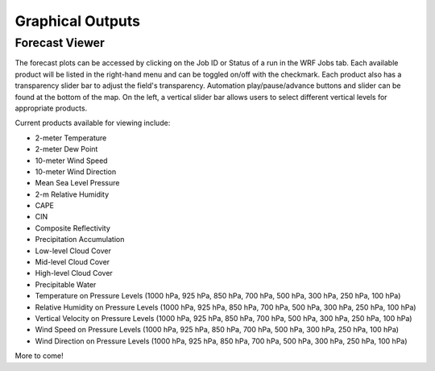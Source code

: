 .. _graphics:

*****************
Graphical Outputs
*****************

Forecast Viewer
===============

The forecast plots can be accessed by clicking on the Job ID or Status of a run in the WRF Jobs tab. Each available product will be listed in the right-hand menu and can be toggled on/off with the checkmark. Each product also has a transparency slider bar to adjust the field's transparency. Automation play/pause/advance buttons and slider can be found at the bottom of the map. On the left, a vertical slider bar allows users to select different vertical levels for appropriate products.

Current products available for viewing include:

* 2-meter Temperature
* 2-meter Dew Point
* 10-meter Wind Speed
* 10-meter Wind Direction
* Mean Sea Level Pressure
* 2-m Relative Humidity
* CAPE
* CIN
* Composite Reflectivity
* Precipitation Accumulation
* Low-level Cloud Cover
* Mid-level Cloud Cover
* High-level Cloud Cover
* Precipitable Water
* Temperature on Pressure Levels (1000 hPa, 925 hPa, 850 hPa, 700 hPa, 500 hPa, 300 hPa, 250 hPa, 100 hPa)
* Relative Humidity on Pressure Levels (1000 hPa, 925 hPa, 850 hPa, 700 hPa, 500 hPa, 300 hPa, 250 hPa, 100 hPa)
* Vertical Velocity on Pressure Levels (1000 hPa, 925 hPa, 850 hPa, 700 hPa, 500 hPa, 300 hPa, 250 hPa, 100 hPa)
* Wind Speed on Pressure Levels (1000 hPa, 925 hPa, 850 hPa, 700 hPa, 500 hPa, 300 hPa, 250 hPa, 100 hPa)
* Wind Direction on Pressure Levels (1000 hPa, 925 hPa, 850 hPa, 700 hPa, 500 hPa, 300 hPa, 250 hPa, 100 hPa)

More to come!
